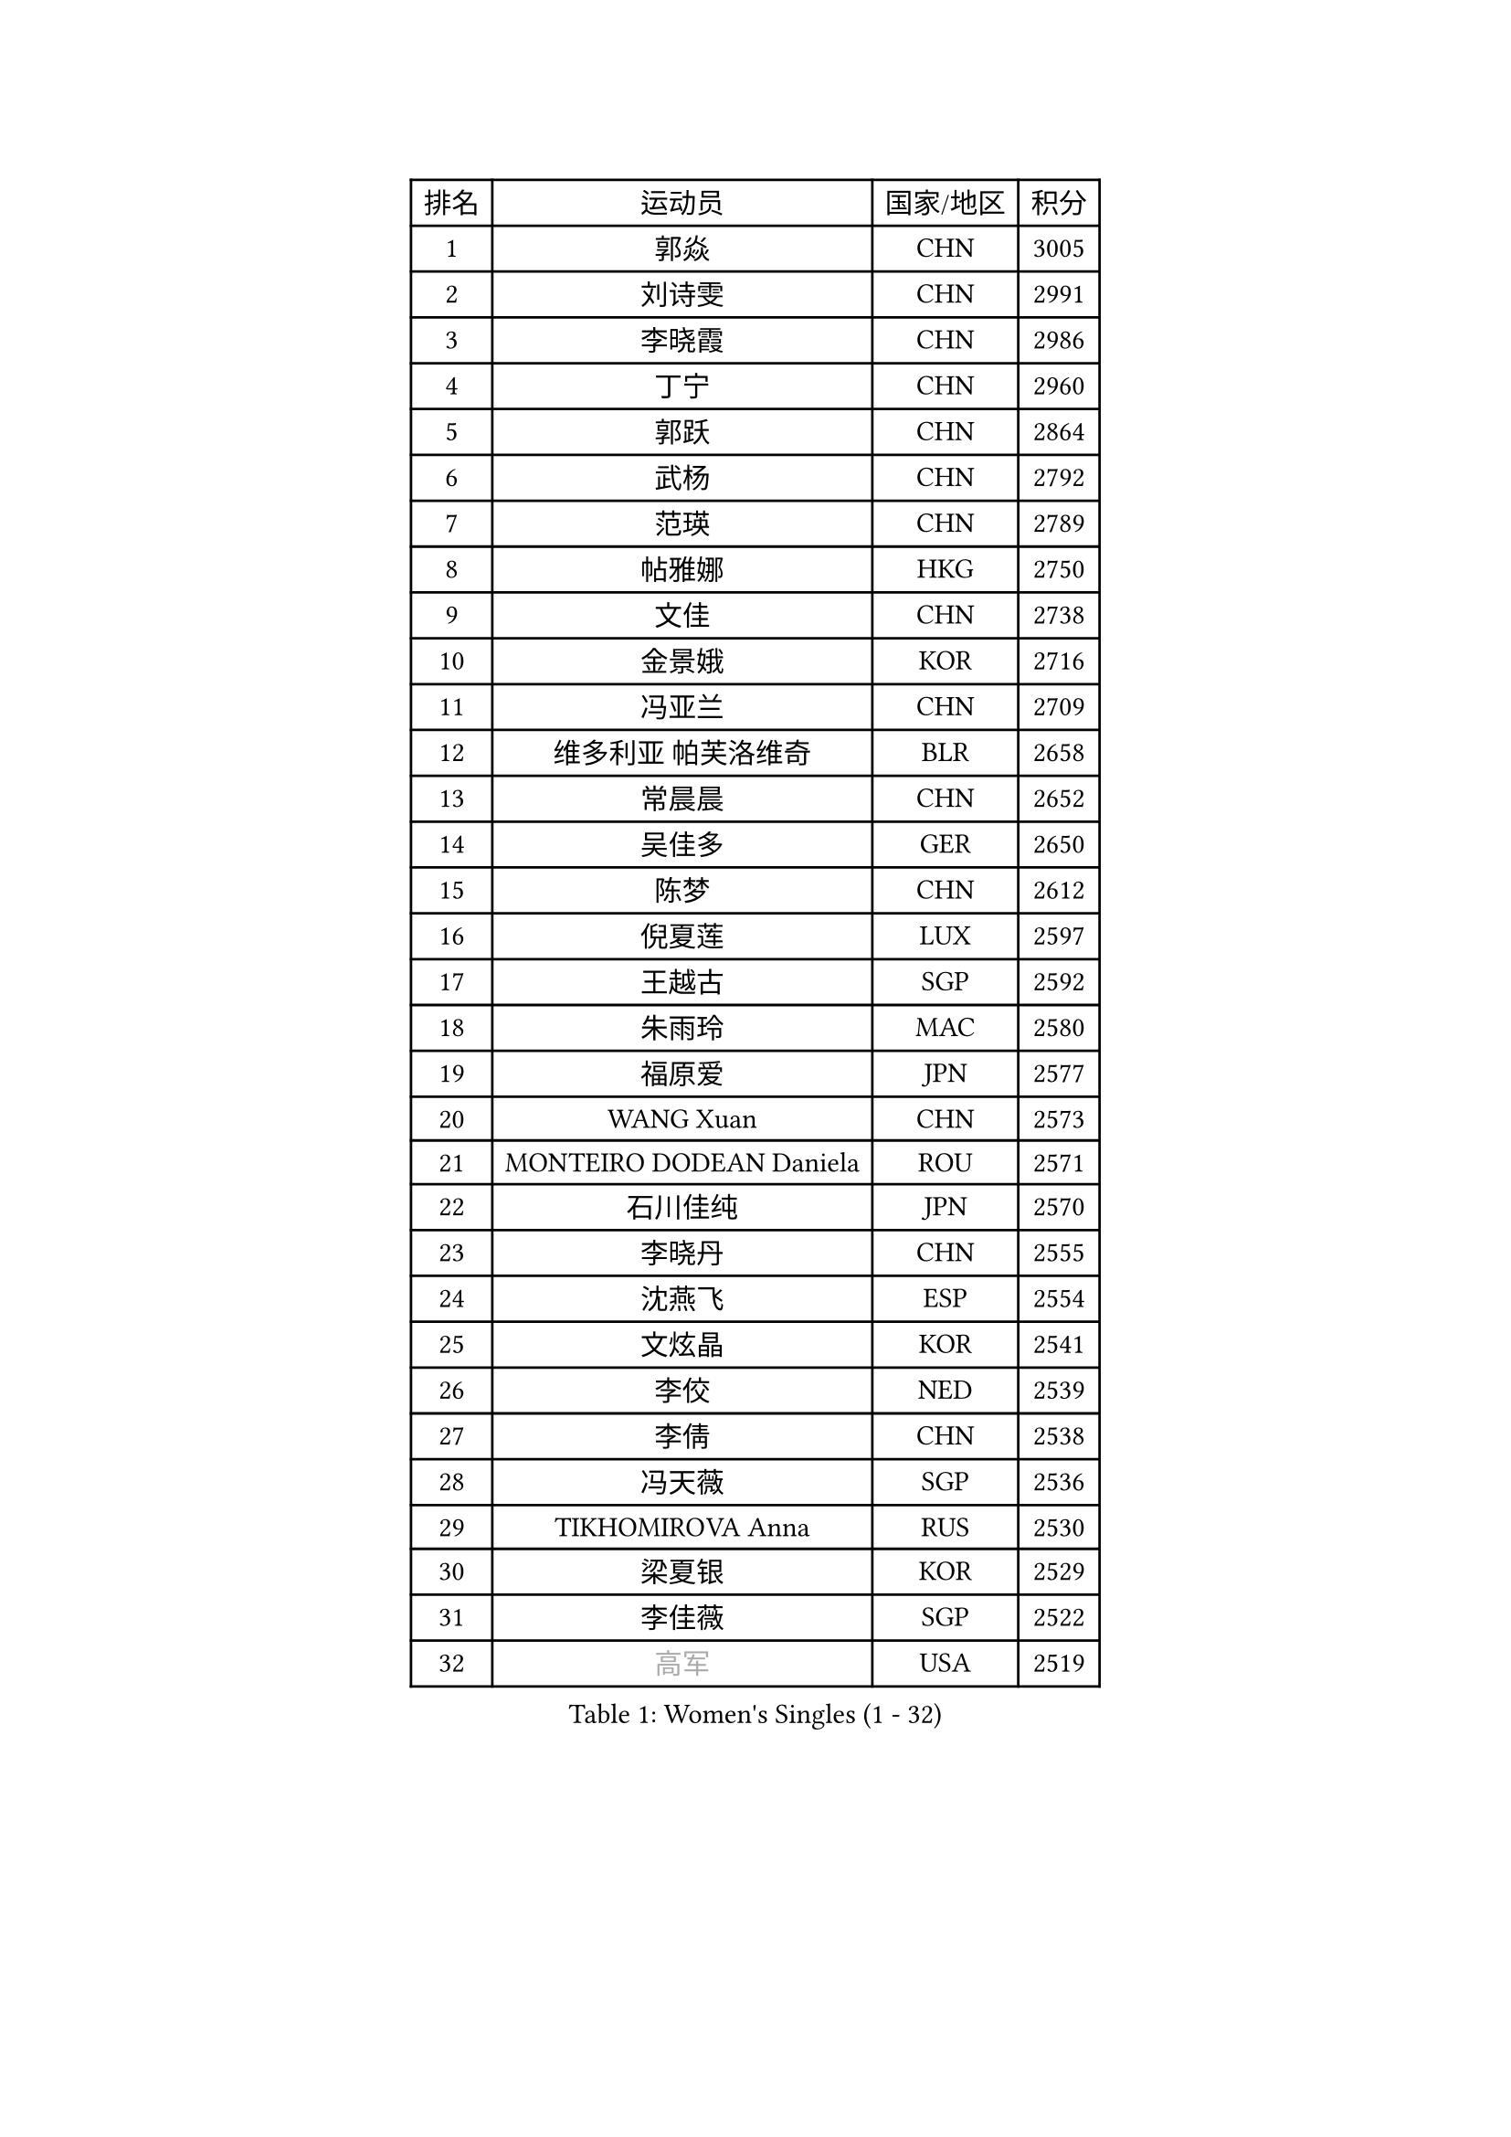 
#set text(font: ("Courier New", "NSimSun"))
#figure(
  caption: "Women's Singles (1 - 32)",
    table(
      columns: 4,
      [排名], [运动员], [国家/地区], [积分],
      [1], [郭焱], [CHN], [3005],
      [2], [刘诗雯], [CHN], [2991],
      [3], [李晓霞], [CHN], [2986],
      [4], [丁宁], [CHN], [2960],
      [5], [郭跃], [CHN], [2864],
      [6], [武杨], [CHN], [2792],
      [7], [范瑛], [CHN], [2789],
      [8], [帖雅娜], [HKG], [2750],
      [9], [文佳], [CHN], [2738],
      [10], [金景娥], [KOR], [2716],
      [11], [冯亚兰], [CHN], [2709],
      [12], [维多利亚 帕芙洛维奇], [BLR], [2658],
      [13], [常晨晨], [CHN], [2652],
      [14], [吴佳多], [GER], [2650],
      [15], [陈梦], [CHN], [2612],
      [16], [倪夏莲], [LUX], [2597],
      [17], [王越古], [SGP], [2592],
      [18], [朱雨玲], [MAC], [2580],
      [19], [福原爱], [JPN], [2577],
      [20], [WANG Xuan], [CHN], [2573],
      [21], [MONTEIRO DODEAN Daniela], [ROU], [2571],
      [22], [石川佳纯], [JPN], [2570],
      [23], [李晓丹], [CHN], [2555],
      [24], [沈燕飞], [ESP], [2554],
      [25], [文炫晶], [KOR], [2541],
      [26], [李佼], [NED], [2539],
      [27], [李倩], [CHN], [2538],
      [28], [冯天薇], [SGP], [2536],
      [29], [TIKHOMIROVA Anna], [RUS], [2530],
      [30], [梁夏银], [KOR], [2529],
      [31], [李佳薇], [SGP], [2522],
      [32], [#text(gray, "高军")], [USA], [2519],
    )
  )#pagebreak()

#set text(font: ("Courier New", "NSimSun"))
#figure(
  caption: "Women's Singles (33 - 64)",
    table(
      columns: 4,
      [排名], [运动员], [国家/地区], [积分],
      [33], [#text(gray, "姚彦")], [CHN], [2517],
      [34], [李洁], [NED], [2514],
      [35], [于梦雨], [SGP], [2508],
      [36], [平野早矢香], [JPN], [2495],
      [37], [PESOTSKA Margaryta], [UKR], [2490],
      [38], [姜华珺], [HKG], [2475],
      [39], [RAO Jingwen], [CHN], [2474],
      [40], [伊莲 埃万坎], [GER], [2472],
      [41], [李倩], [POL], [2465],
      [42], [SKOV Mie], [DEN], [2462],
      [43], [李明顺], [PRK], [2459],
      [44], [LAY Jian Fang], [AUS], [2458],
      [45], [李恩姬], [KOR], [2456],
      [46], [刘佳], [AUT], [2446],
      [47], [田志希], [KOR], [2441],
      [48], [LI Xue], [FRA], [2435],
      [49], [唐汭序], [KOR], [2433],
      [50], [徐孝元], [KOR], [2427],
      [51], [LI Chunli], [NZL], [2423],
      [52], [石贺净], [KOR], [2422],
      [53], [PARTYKA Natalia], [POL], [2410],
      [54], [森田美咲], [JPN], [2409],
      [55], [孙蓓蓓], [SGP], [2408],
      [56], [EKHOLM Matilda], [SWE], [2401],
      [57], [JIA Jun], [CHN], [2400],
      [58], [MOLNAR Cornelia], [CRO], [2391],
      [59], [VACENOVSKA Iveta], [CZE], [2388],
      [60], [乔治娜 波塔], [HUN], [2387],
      [61], [RI Mi Gyong], [PRK], [2382],
      [62], [朴美英], [KOR], [2381],
      [63], [KOMWONG Nanthana], [THA], [2381],
      [64], [陈思羽], [TPE], [2380],
    )
  )#pagebreak()

#set text(font: ("Courier New", "NSimSun"))
#figure(
  caption: "Women's Singles (65 - 96)",
    table(
      columns: 4,
      [排名], [运动员], [国家/地区], [积分],
      [65], [NG Wing Nam], [HKG], [2365],
      [66], [SONG Maeum], [KOR], [2364],
      [67], [YOON Sunae], [KOR], [2362],
      [68], [CECHOVA Dana], [CZE], [2361],
      [69], [藤井宽子], [JPN], [2361],
      [70], [若宫三纱子], [JPN], [2359],
      [71], [顾玉婷], [CHN], [2356],
      [72], [MIKHAILOVA Polina], [RUS], [2356],
      [73], [XIAN Yifang], [FRA], [2352],
      [74], [PASKAUSKIENE Ruta], [LTU], [2352],
      [75], [YAMANASHI Yuri], [JPN], [2349],
      [76], [福冈春菜], [JPN], [2347],
      [77], [石垣优香], [JPN], [2346],
      [78], [BALAZOVA Barbora], [SVK], [2343],
      [79], [吴雪], [DOM], [2343],
      [80], [LI Qiangbing], [AUT], [2343],
      [81], [HUANG Yi-Hua], [TPE], [2341],
      [82], [佩特丽莎 索尔佳], [GER], [2339],
      [83], [TAN Wenling], [ITA], [2339],
      [84], [#text(gray, "NTOULAKI Ekaterina")], [GRE], [2338],
      [85], [ZHENG Jiaqi], [USA], [2334],
      [86], [玛利亚 肖], [ESP], [2328],
      [87], [LANG Kristin], [GER], [2327],
      [88], [PERGEL Szandra], [HUN], [2325],
      [89], [KREKINA Svetlana], [RUS], [2324],
      [90], [伊丽莎白 萨玛拉], [ROU], [2323],
      [91], [PRIVALOVA Alexandra], [BLR], [2323],
      [92], [MISIKONYTE Lina], [LTU], [2322],
      [93], [WANG Chen], [CHN], [2321],
      [94], [BARTHEL Zhenqi], [GER], [2320],
      [95], [ZHAO Yan], [CHN], [2317],
      [96], [木子], [CHN], [2313],
    )
  )#pagebreak()

#set text(font: ("Courier New", "NSimSun"))
#figure(
  caption: "Women's Singles (97 - 128)",
    table(
      columns: 4,
      [排名], [运动员], [国家/地区], [积分],
      [97], [CHOI Moonyoung], [KOR], [2309],
      [98], [ERDELJI Anamaria], [SRB], [2308],
      [99], [KIM Jong], [PRK], [2307],
      [100], [SHIM Serom], [KOR], [2300],
      [101], [NONAKA Yuki], [JPN], [2299],
      [102], [LEE I-Chen], [TPE], [2299],
      [103], [CHEN TONG Fei-Ming], [TPE], [2297],
      [104], [SOLJA Amelie], [AUT], [2294],
      [105], [LOVAS Petra], [HUN], [2293],
      [106], [RAMIREZ Sara], [ESP], [2292],
      [107], [ONO Shiho], [JPN], [2289],
      [108], [YAN Chimei], [SMR], [2287],
      [109], [#text(gray, "塔玛拉 鲍罗斯")], [CRO], [2287],
      [110], [SUN Jin], [CHN], [2284],
      [111], [PAVLOVICH Veronika], [BLR], [2283],
      [112], [CREEMERS Linda], [NED], [2282],
      [113], [STEFANOVA Nikoleta], [ITA], [2282],
      [114], [TIAN Yuan], [CRO], [2280],
      [115], [张墨], [CAN], [2280],
      [116], [YIP Lily], [USA], [2274],
      [117], [STRBIKOVA Renata], [CZE], [2272],
      [118], [FADEEVA Oxana], [RUS], [2270],
      [119], [TANIOKA Ayuka], [JPN], [2269],
      [120], [#text(gray, "GANINA Svetlana")], [RUS], [2267],
      [121], [TASHIRO Saki], [JPN], [2267],
      [122], [ODOROVA Eva], [SVK], [2262],
      [123], [#text(gray, "SCHALL Elke")], [GER], [2261],
      [124], [HAPONOVA Hanna], [UKR], [2261],
      [125], [STEFANSKA Kinga], [POL], [2259],
      [126], [BLIZNET Olga], [MDA], [2258],
      [127], [DAS Mouma], [IND], [2253],
      [128], [GATINSKA Katalina], [BUL], [2250],
    )
  )